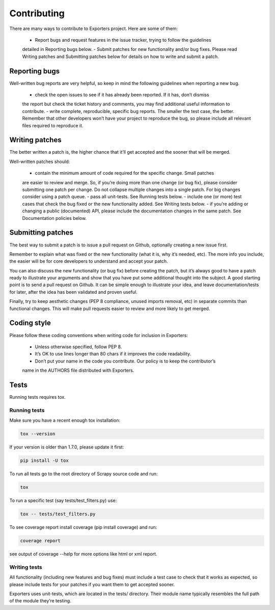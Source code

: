 .. _contributing:

Contributing
============

There are many ways to contribute to Exporters project. Here are some of them:

    - Report bugs and request features in the issue tracker, trying to follow the guidelines
    detailed in Reporting bugs below.
    - Submit patches for new functionality and/or bug fixes. Please read Writing patches
    and Submitting patches below for details on how to write and submit a patch.


Reporting bugs
~~~~~~~~~~~~~~

Well-written bug reports are very helpful, so keep in mind the following guidelines when reporting a new bug.

    - check the open issues to see if it has already been reported. If it has, don’t dismiss
    the report but check the ticket history and comments, you may find additional useful information to contribute.
    - write complete, reproducible, specific bug reports. The smaller the test case, the
    better. Remember that other developers won’t have your project to reproduce the bug,
    so please include all relevant files required to reproduce it.



Writing patches
~~~~~~~~~~~~~~~

The better written a patch is, the higher chance that it’ll get accepted and the sooner that will be merged.

Well-written patches should:

    - contain the minimum amount of code required for the specific change. Small patches
    are easier to review and merge. So, if you’re doing more than one change (or bug fix),
    please consider submitting one patch per change. Do not collapse multiple changes into
    a single patch. For big changes consider using a patch queue.
    - pass all unit-tests. See Running tests below.
    - include one (or more) test cases that check the bug fixed or the new functionality
    added. See Writing tests below.
    - if you’re adding or changing a public (documented) API, please include the documentation
    changes in the same patch. See Documentation policies below.


Submitting patches
~~~~~~~~~~~~~~~~~~

The best way to submit a patch is to issue a pull request on Github, optionally creating a
new issue first.

Remember to explain what was fixed or the new functionality (what it is, why it’s needed, etc).
The more info you include, the easier will be for core developers to understand and accept your patch.

You can also discuss the new functionality (or bug fix) before creating the patch, but it’s
always good to have a patch ready to illustrate your arguments and show that you have put
some additional thought into the subject. A good starting point is to send a pull request
on Github. It can be simple enough to illustrate your idea, and leave documentation/tests
for later, after the idea has been validated and proven useful.

Finally, try to keep aesthetic changes (PEP 8 compliance, unused imports removal, etc) in
separate commits than functional changes. This will make pull requests easier to review
and more likely to get merged.


Coding style
~~~~~~~~~~~~

Please follow these coding conventions when writing code for inclusion in Exporters:

    - Unless otherwise specified, follow PEP 8.
    - It’s OK to use lines longer than 80 chars if it improves the code readability.
    - Don’t put your name in the code you contribute. Our policy is to keep the contributor’s
    name in the AUTHORS file distributed with Exporters.


Tests
~~~~~
Running tests requires tox.

Running tests
*************

Make sure you have a recent enough tox installation:

.. code-block:: shell

    tox --version

If your version is older than 1.7.0, please update it first:

.. code-block:: shell

    pip install -U tox

To run all tests go to the root directory of Scrapy source code and run:

.. code-block:: shell

    tox

To run a specific test (say tests/test_filters.py) use:

.. code-block:: shell

    tox -- tests/test_filters.py

To see coverage report install coverage (pip install coverage) and run:

.. code-block:: shell

    coverage report

see output of coverage --help for more options like html or xml report.


Writing tests
*************

All functionality (including new features and bug fixes) must include a test case to check
that it works as expected, so please include tests for your patches if you want them to get
accepted sooner.

Exporters uses unit-tests, which are located in the tests/ directory. Their module name
typically resembles the full path of the module they’re testing.